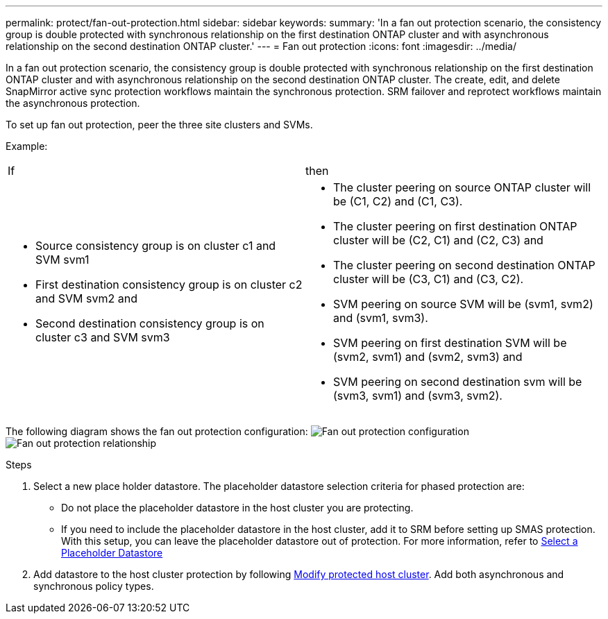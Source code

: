 ---
permalink: protect/fan-out-protection.html
sidebar: sidebar
keywords:
summary: 'In a fan out protection scenario, the consistency group is double protected with synchronous relationship on the first destination ONTAP cluster and with asynchronous relationship on the second destination ONTAP cluster.'
---
= Fan out protection
:icons: font
:imagesdir: ../media/

[.lead]
In a fan out protection scenario, the consistency group is double protected with synchronous relationship on the first destination ONTAP cluster and with asynchronous relationship on the second destination ONTAP cluster. 
The create, edit, and delete SnapMirror active sync protection workflows maintain the synchronous protection. SRM failover and reprotect workflows maintain the asynchronous protection. 

To set up fan out protection, peer the three site clusters and SVMs. 

Example:
|===
|If |then
a|
* Source consistency group is on cluster c1 and SVM svm1
* First destination consistency group is on cluster c2 and SVM svm2 and
* Second destination consistency group is on cluster c3 and SVM svm3

a|
* The cluster peering on source ONTAP cluster will be (C1, C2) and (C1, C3). 
* The cluster peering on first destination ONTAP cluster will be (C2, C1) and (C2, C3) and 
* The cluster peering on second destination ONTAP cluster will be (C3, C1) and (C3, C2). 
* SVM peering on source SVM will be (svm1, svm2) and (svm1, svm3). 
* SVM peering on first destination SVM will be (svm2, svm1) and (svm2, svm3) and 
* SVM peering on second destination svm will be (svm3, svm1) and (svm3, svm2).

|===

The following diagram shows the fan out protection configuration:
image:../media/fan-out-protection.png[Fan out protection configuration]
image:../media/fan-out-protection-relationship.png[Fan out protection relationship]

.Steps

. Select a new place holder datastore. The placeholder datastore selection criteria for phased protection are:
* Do not place the placeholder datastore in the host cluster you are protecting.
* If you need to include the placeholder datastore in the host cluster, add it to SRM before setting up SMAS protection. With this setup, you can leave the placeholder datastore out of protection.
For more information, refer to https://techdocs.broadcom.com/us/en/vmware-cis/live-recovery/site-recovery-manager/8-8/site-recovery-manager-administration-8-8/about-placeholder-virtual-machines/configure-a-placeholder-datastore.html[Select a Placeholder Datastore]

. Add datastore to the host cluster protection by following link:../manage/edit-hostcluster-protection.html[Modify protected host cluster]. Add both asynchronous and synchronous policy types.
